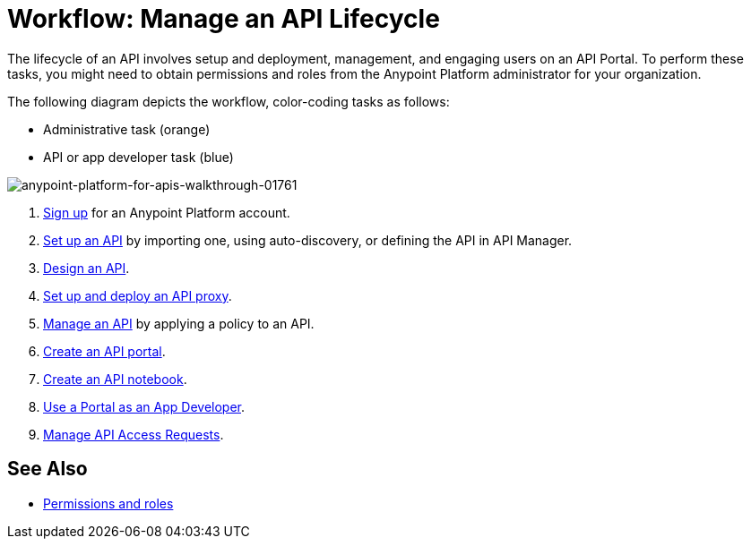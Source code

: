 = Workflow: Manage an API Lifecycle
:keywords: walkthrough, api, tutorial

The lifecycle of an API involves setup and deployment, management, and engaging users on an API Portal. To perform these tasks, you might need to obtain permissions and roles from the Anypoint Platform administrator for your organization. 

The following diagram depicts the workflow, color-coding tasks as follows:

* Administrative task (orange)
* API or app developer task (blue)

image::anypoint-platform-for-apis-walkthrough-01761.png[anypoint-platform-for-apis-walkthrough-01761]

. link:/api-manager/tutorials#get-started[Sign up] for an Anypoint Platform account.
. link:/api-manager/tutorial-set-up-an-api[Set up an API] by importing one, using auto-discovery, or defining the API in API Manager.
. link:/api-manager/tutorial-design-an-api[Design an API].
. link:/api-manager/tutorial-set-up-and-deploy-an-api-proxy[Set up and deploy an API proxy].
. link:/api-manager/tutorial-manage-an-api[Manage an API] by applying a policy to an API.
. link:/api-manager/tutorial-create-an-api-portal[Create an API portal].
. link:/api-manager/tutorial-create-an-api-notebook[Create an API notebook].
. link:/api-manager/tutorial-use-a-portal-as-an-app-developer[Use a Portal as an App Developer].
. link:/api-manager/tutorial-manage-consuming-applications[Manage API Access Requests].

== See Also

* link:/access-management/roles[Permissions and roles]